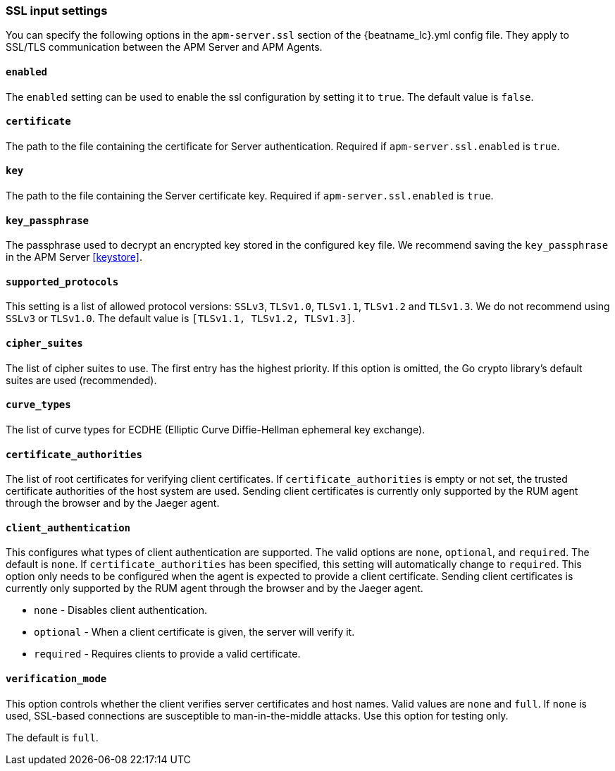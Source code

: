 [[agent-server-ssl]]
=== SSL input settings

You can specify the following options in the `apm-server.ssl` section of the +{beatname_lc}.yml+ config file.
They apply to SSL/TLS communication between the APM Server and APM Agents.

[float]
==== `enabled`

The `enabled` setting can be used to enable the ssl configuration by setting
it to `true`. The default value is `false`.

[float]
==== `certificate`

The path to the file containing the certificate for Server authentication.
Required if `apm-server.ssl.enabled` is `true`.

[float]
==== `key`

The path to the file containing the Server certificate key.
Required if `apm-server.ssl.enabled` is `true`.

[float]
==== `key_passphrase`

The passphrase used to decrypt an encrypted key stored in the configured `key` file.
We recommend saving the `key_passphrase` in the APM Server <<keystore>>.

[float]
==== `supported_protocols`

This setting is a list of allowed protocol versions:
`SSLv3`, `TLSv1.0`, `TLSv1.1`, `TLSv1.2` and `TLSv1.3`. We do not recommend using `SSLv3` or `TLSv1.0`.
The default value is `[TLSv1.1, TLSv1.2, TLSv1.3]`.

[float]
==== `cipher_suites`

The list of cipher suites to use. The first entry has the highest priority.
If this option is omitted, the Go crypto library's default
suites are used (recommended).

[float]
==== `curve_types`

The list of curve types for ECDHE (Elliptic Curve Diffie-Hellman ephemeral key exchange).

[float]
==== `certificate_authorities`

The list of root certificates for verifying client certificates.
If `certificate_authorities` is empty or not set, the trusted certificate authorities of the host system are used.
Sending client certificates is currently only supported by the RUM agent through the browser
and by the Jaeger agent.

[float]
==== `client_authentication`

This configures what types of client authentication are supported. The valid options
are `none`, `optional`, and `required`. The default is `none`.
If `certificate_authorities` has been specified, this setting will automatically change to `required`.
This option only needs to be configured when the agent is expected to provide a client certificate.
Sending client certificates is currently only supported by the RUM agent through the browser
and by the Jaeger agent.

* `none` - Disables client authentication.
* `optional` - When a client certificate is given, the server will verify it.
* `required` - Requires clients to provide a valid certificate.

[float]
==== `verification_mode`

This option controls whether the client verifies server certificates and host
names. Valid values are `none` and `full`. If `none` is used,
SSL-based connections are susceptible to man-in-the-middle attacks. Use this
option for testing only.

The default is `full`.
